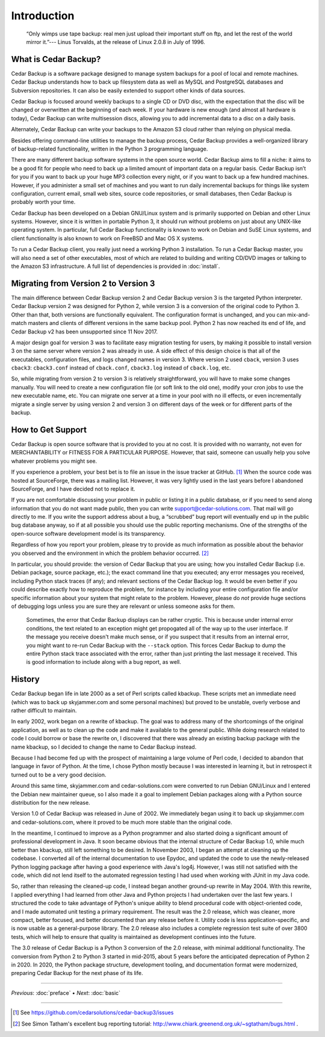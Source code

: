.. _cedar-intro:

Introduction
============

   “Only wimps use tape backup: real men just upload their important
   stuff on ftp, and let the rest of the world mirror it.”--- Linus
   Torvalds, at the release of Linux 2.0.8 in July of 1996.

.. _cedar-intro-whatis:

What is Cedar Backup?
---------------------

Cedar Backup is a software package designed to manage system backups for
a pool of local and remote machines. Cedar Backup understands how to
back up filesystem data as well as MySQL and PostgreSQL databases and
Subversion repositories. It can also be easily extended to support other
kinds of data sources.

Cedar Backup is focused around weekly backups to a single CD or DVD
disc, with the expectation that the disc will be changed or overwritten
at the beginning of each week. If your hardware is new enough (and
almost all hardware is today), Cedar Backup can write multisession
discs, allowing you to add incremental data to a disc on a daily basis.

Alternately, Cedar Backup can write your backups to the Amazon S3 cloud
rather than relying on physical media.

Besides offering command-line utilities to manage the backup process,
Cedar Backup provides a well-organized library of backup-related
functionality, written in the Python 3 programming language.

There are many different backup software systems in the open source world.
Cedar Backup aims to fill a niche: it aims to be a good fit for people who need
to back up a limited amount of important data on a regular basis. Cedar Backup
isn’t for you if you want to back up your huge MP3 collection every night, or
if you want to back up a few hundred machines.  However, if you administer a
small set of machines and you want to run daily incremental backups for things
like system configuration, current email, small web sites, source code
repositories, or small databases, then Cedar Backup is probably worth your
time.

Cedar Backup has been developed on a Debian GNU/Linux system and is
primarily supported on Debian and other Linux systems. However, since it
is written in portable Python 3, it should run without problems on just
about any UNIX-like operating system. In particular, full Cedar Backup
functionality is known to work on Debian and SuSE Linux systems, and
client functionality is also known to work on FreeBSD and Mac OS X
systems.

To run a Cedar Backup client, you really just need a working Python 3
installation. To run a Cedar Backup master, you will also need a set of
other executables, most of which are related to building and writing
CD/DVD images or talking to the Amazon S3 infrastructure. A full list of
dependencies is provided in :doc:`install`.

.. _cedar-intro-migrating:

Migrating from Version 2 to Version 3
-------------------------------------

The main difference between Cedar Backup version 2 and Cedar Backup
version 3 is the targeted Python interpreter. Cedar Backup version 2 was
designed for Python 2, while version 3 is a conversion of the original
code to Python 3. Other than that, both versions are functionally
equivalent. The configuration format is unchanged, and you can
mix-and-match masters and clients of different versions in the same
backup pool. Python 2 has now reached its end of life, and Cedar Backup v2 has
been unsupported since 11 Nov 2017.

A major design goal for version 3 was to facilitate easy migration testing for
users, by making it possible to install version 3 on the same server where
version 2 was already in use. A side effect of this design choice is that all
of the executables, configuration files, and logs changed names in version 3.
Where version 2 used ``cback``, version 3 uses ``cback3``: ``cback3.conf``
instead of ``cback.conf``, ``cback3.log`` instead of ``cback.log``, etc.

So, while migrating from version 2 to version 3 is relatively
straightforward, you will have to make some changes manually. You will
need to create a new configuration file (or soft link to the old one),
modify your cron jobs to use the new executable name, etc. You can
migrate one server at a time in your pool with no ill effects, or even
incrementally migrate a single server by using version 2 and version 3
on different days of the week or for different parts of the backup.

.. _cedar-intro-support:

How to Get Support
------------------

Cedar Backup is open source software that is provided to you at no cost.
It is provided with no warranty, not even for MERCHANTABILITY or FITNESS
FOR A PARTICULAR PURPOSE. However, that said, someone can usually help
you solve whatever problems you might see.

If you experience a problem, your best bet is to file an issue in the
issue tracker at GitHub.  [1]_ When the source code was hosted at
SourceForge, there was a mailing list. However, it was very lightly used
in the last years before I abandoned SourceForge, and I have decided not
to replace it.

If you are not comfortable discussing your problem in public or listing
it in a public database, or if you need to send along information that
you do not want made public, then you can write
support@cedar-solutions.com. That mail will go directly to me. If you
write the support address about a bug, a “scrubbed” bug report will
eventually end up in the public bug database anyway, so if at all
possible you should use the public reporting mechanisms. One of the
strengths of the open-source software development model is its
transparency.

Regardless of how you report your problem, please try to provide as much
information as possible about the behavior you observed and the
environment in which the problem behavior occurred.  [2]_

In particular, you should provide: the version of Cedar Backup that you
are using; how you installed Cedar Backup (i.e. Debian package, source
package, etc.); the exact command line that you executed; any error
messages you received, including Python stack traces (if any); and
relevant sections of the Cedar Backup log. It would be even better if
you could describe exactly how to reproduce the problem, for instance by
including your entire configuration file and/or specific information
about your system that might relate to the problem. However, please do
*not* provide huge sections of debugging logs unless you are sure they
are relevant or unless someone asks for them.

   |tip|

   Sometimes, the error that Cedar Backup displays can be rather
   cryptic. This is because under internal error conditions, the text
   related to an exception might get propogated all of the way up to the
   user interface. If the message you receive doesn't make much sense,
   or if you suspect that it results from an internal error, you might
   want to re-run Cedar Backup with the ``--stack`` option. This forces
   Cedar Backup to dump the entire Python stack trace associated with
   the error, rather than just printing the last message it received.
   This is good information to include along with a bug report, as well.

.. _cedar-intro-history:

History
-------

Cedar Backup began life in late 2000 as a set of Perl scripts called
kbackup. These scripts met an immediate need (which was to back up
skyjammer.com and some personal machines) but proved to be unstable,
overly verbose and rather difficult to maintain.

In early 2002, work began on a rewrite of kbackup. The goal was to
address many of the shortcomings of the original application, as well as
to clean up the code and make it available to the general public. While
doing research related to code I could borrow or base the rewrite on, I
discovered that there was already an existing backup package with the
name kbackup, so I decided to change the name to Cedar Backup instead.

Because I had become fed up with the prospect of maintaining a large volume of
Perl code, I decided to abandon that language in favor of Python.  At the time,
I chose Python mostly because I was interested in learning it, but in
retrospect it turned out to be a very good decision.

Around this same time, skyjammer.com and cedar-solutions.com were
converted to run Debian GNU/Linux and I entered the Debian new maintainer
queue, so I also made it a goal to implement Debian packages along with a
Python source distribution for the new release.

Version 1.0 of Cedar Backup was released in June of 2002. We immediately
began using it to back up skyjammer.com and cedar-solutions.com, where
it proved to be much more stable than the original code.

In the meantime, I continued to improve as a Python programmer and also
started doing a significant amount of professional development in Java.
It soon became obvious that the internal structure of Cedar Backup 1.0,
while much better than kbackup, still left something to be desired. In
November 2003, I began an attempt at cleaning up the codebase. I
converted all of the internal documentation to use Epydoc,  and
updated the code to use the newly-released Python logging package
after having a good experience with Java's log4j. However, I was still
not satisfied with the code, which did not lend itself to the automated
regression testing I had used when working with JUnit in my Java code.

So, rather than releasing the cleaned-up code, I instead began another
ground-up rewrite in May 2004. With this rewrite, I applied everything I
had learned from other Java and Python projects I had undertaken over
the last few years. I structured the code to take advantage of Python's
unique ability to blend procedural code with object-oriented code, and I
made automated unit testing a primary requirement. The result was the
2.0 release, which was cleaner, more compact, better focused, and better
documented than any release before it. Utility code is less
application-specific, and is now usable as a general-purpose library.
The 2.0 release also includes a complete regression test suite of over
3800 tests, which will help to ensure that quality is maintained as
development continues into the future. 

The 3.0 release of Cedar Backup is a Python 3 conversion of the 2.0 release,
with minimal additional functionality. The conversion from Python 2 to Python 3
started in mid-2015, about 5 years before the anticipated deprecation of Python
2 in 2020.  In 2020, the Python package structure, development tooling, and
documentation format were modernized, preparing Cedar Backup for the next phase
of its life.
         
----------

*Previous*: :doc:`preface` • *Next*: :doc:`basic`

----------

.. [1]
   See `<https://github.com/cedarsolutions/cedar-backup3/issues>`__

.. [2]
   See Simon Tatham's excellent bug reporting tutorial:
   `<http://www.chiark.greenend.org.uk/~sgtatham/bugs.html>`__ .

.. |note| image:: images/note.png
.. |tip| image:: images/tip.png
.. |warning| image:: images/warning.png

